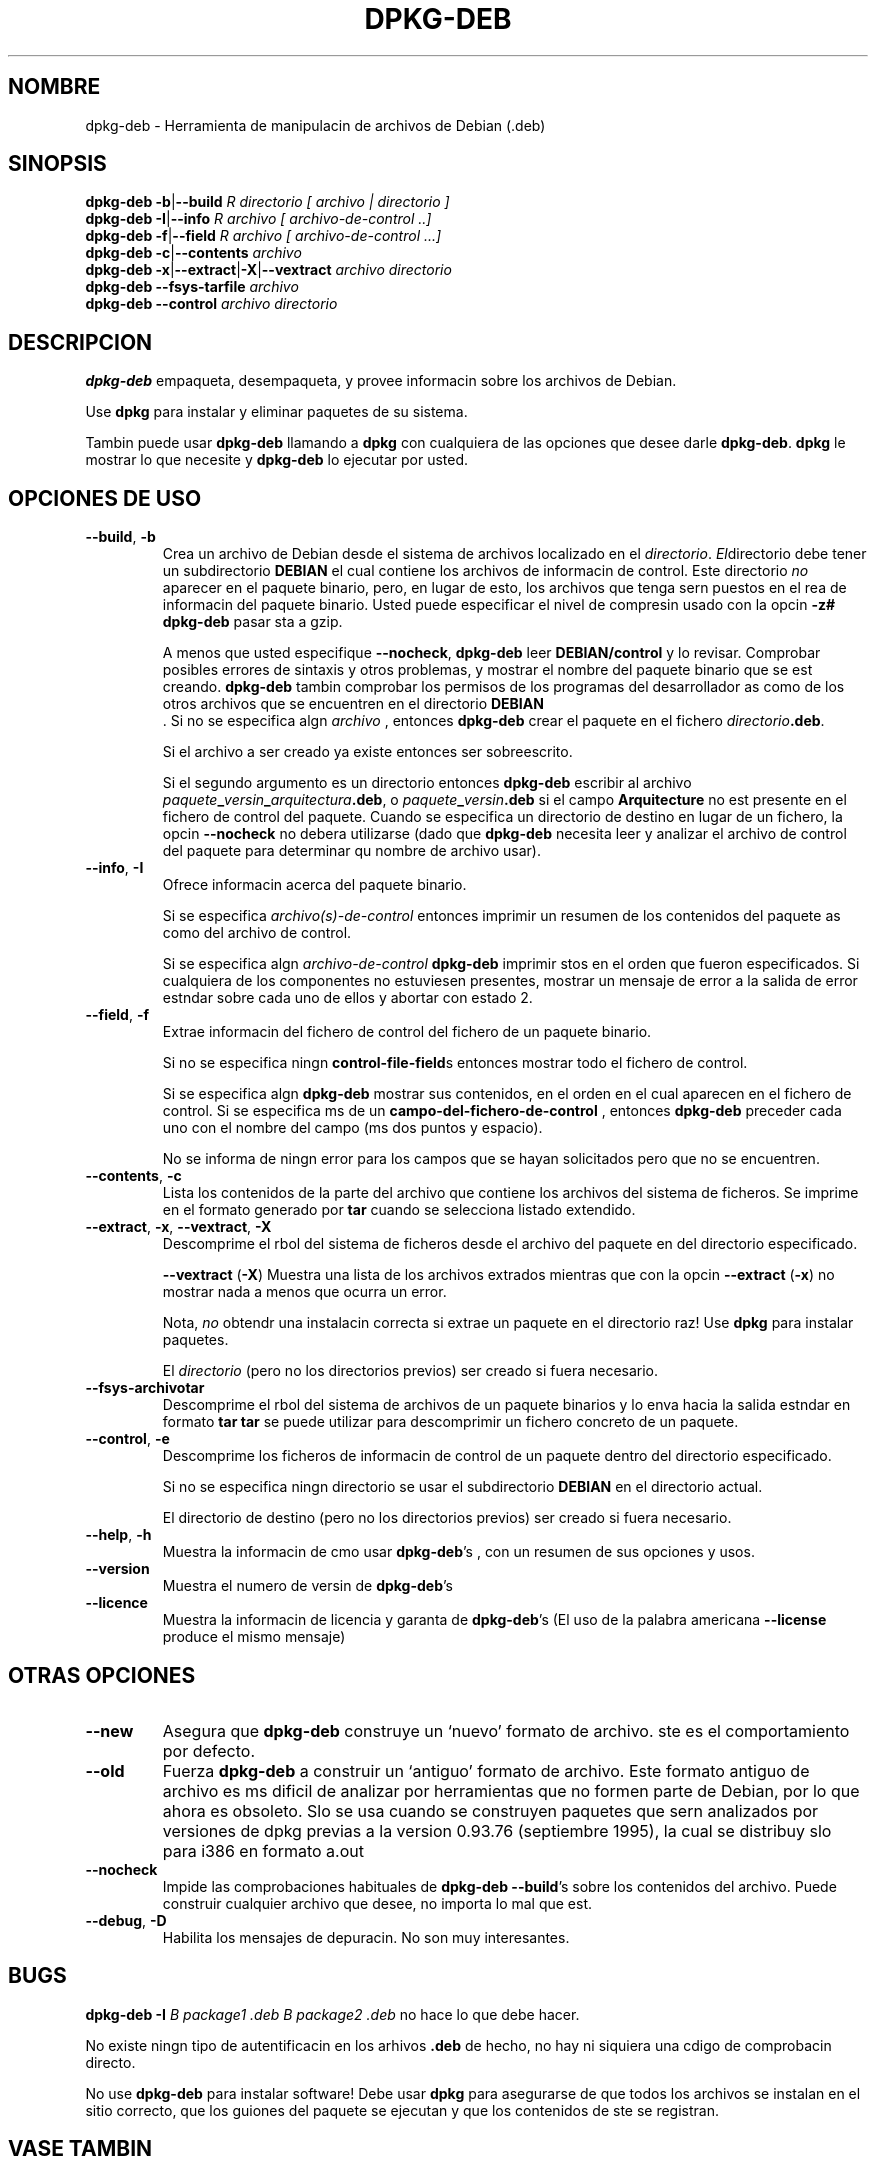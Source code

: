 .\" Esta traduccin ha sido realizada por Bruno Barrera
.\" C. <bruno.barrera@igloo.cl>  y revisada por Javier Fernndez-Sanguino
.\" Est basada en la pgina de manual original:
.\" versin 1.1 del CVS de /cvs/debian-doc/manpages/english/dpkg/dpkg-deb.1

.TH "DPKG\-DEB" "1" "1st June 1996" "Proyecto Debian" "herramientas dpkg"
.SH "NOMBRE"
dpkg\-deb \- Herramienta de manipulacin de archivos de Debian (.deb)

.SH "SINOPSIS"
.B dpkg\-deb
.BR \-b | \-\-build
.I R directorio " [" archivo | directorio ]
.br 
.B dpkg\-deb
.BR \-I | \-\-info
.I R archivo " [" archivo\-de\-control " ..]"
.br 
.B dpkg\-deb
.BR \-f | \-\-field
.I R archivo " [" archivo\-de\-control " ...]"
.br 
.B dpkg\-deb
.BR \-c | \-\-contents
.I archivo
.br 
.B dpkg\-deb
.BR \-x | \-\-extract | \-X | \-\-vextract
.I archivo directorio
.br 
.B dpkg\-deb \-\-fsys\-tarfile
.I archivo
.br 
.B dpkg\-deb \-\-control
.I archivo directorio
.SH "DESCRIPCION"
.B dpkg\-deb
empaqueta, desempaqueta, y provee informacin sobre los archivos de Debian.

Use
.B dpkg
para instalar y eliminar paquetes de su sistema.

Tambin puede usar
.B dpkg\-deb
llamando a
.B dpkg
con cualquiera de las opciones que desee darle
.BR dpkg\-deb ".  " dpkg
le mostrar lo que necesite y
.B dpkg\-deb
lo ejecutar por usted.
.SH "OPCIONES DE USO"
.TP 
.BR \-\-build ", " \-b
Crea un archivo de Debian desde el sistema de archivos localizado en el
.IR directorio ".  " El directorio
debe tener un subdirectorio
.B DEBIAN
el cual contiene los archivos de informacin de control.
Este directorio
.I no
aparecer en el paquete binario, pero, en lugar de esto, los archivos
que tenga sern puestos en el rea de informacin del paquete binario.
Usted puede especificar el nivel de compresin usado con la opcin 
.B \-z#
.B dpkg-deb
pasar sta a gzip.

A menos que usted especifique
.BR \-\-nocheck ", " dpkg\-deb 
leer
.B DEBIAN/control
y lo revisar. Comprobar posibles errores de sintaxis y otros problemas,
y mostrar el nombre del paquete binario que se est creando.
.B dpkg\-deb
tambin comprobar los permisos de los programas del desarrollador as
como de los otros archivos que se encuentren en el directorio
.B DEBIAN
 .
Si no se especifica algn
.I archivo
, entonces
.B dpkg\-deb
crear el paquete en el fichero
.IR directorio \fB.deb\fR.

Si el archivo a ser creado ya existe entonces ser sobreescrito.

Si el segundo argumento es un directorio entonces
.B dpkg\-deb
escribir al archivo
.IB paquete _ versin _ arquitectura .deb\fR,
o
.IB paquete _ versin .deb
si el campo
.B Arquitecture
no est presente en el fichero de control del paquete. 
Cuando se especifica un directorio de destino
en lugar de un fichero, la opcin
.B \-\-nocheck
no debera utilizarse (dado que
.B dpkg\-deb
necesita leer y analizar el archivo de control del paquete para determinar 
qu nombre de archivo usar).
.TP 
.BR \-\-info ", " \-I
Ofrece informacin acerca del paquete binario.

Si se especifica
.I archivo(s)\-de\-control
entonces imprimir un resumen de los contenidos del paquete 
as como del archivo de control.

Si se especifica algn
.IR archivo\-de\-control
.B dpkg\-deb
imprimir stos en el orden que fueron especificados.
Si cualquiera de los componentes no estuviesen presentes, 
mostrar un mensaje de error a la salida de error estndar 
sobre cada uno de ellos y abortar con estado 2.
.TP 
.BR \-\-field ", " \-f
Extrae informacin del fichero de control del fichero de un paquete binario.

Si no se especifica ningn
.BR control\-file\-field s
entonces mostrar todo el fichero de control.

Si se especifica algn 
.B dpkg\-deb
mostrar sus contenidos, en el orden en el cual aparecen en el 
fichero de control. Si se especifica ms de un
.BR campo\-del\-fichero\-de\-control
, entonces
.B dpkg\-deb
preceder cada uno con el nombre del campo (ms dos puntos y espacio).

No se informa de ningn error para los campos que se hayan solicitados
pero que no se encuentren.
.TP 
.BR \-\-contents ", " \-c
Lista los contenidos de la parte del archivo que contiene los archivos
del sistema de ficheros. Se imprime en el formato generado por
.BR tar
cuando se selecciona listado extendido.

.TP 
.BR \-\-extract ", " \-x ", " \-\-vextract ", " \-X
Descomprime el rbol del sistema de ficheros desde el archivo del 
paquete en del directorio especificado.

.BR \-\-vextract " (" \-X ")"
Muestra una lista de los archivos extrados mientras que con la opcin
.BR \-\-extract " (" \-x ")"
no mostrar nada a menos que ocurra un error.

Nota, 
.I no
obtendr una instalacin correcta si extrae un paquete en el directorio raz!
Use 
.B dpkg
para instalar paquetes.

El 
.I directorio
(pero no los directorios previos) ser creado si fuera necesario.
.TP 
.BR \-\-fsys\-archivotar
Descomprime el rbol del sistema de archivos de un paquete binarios y lo 
enva hacia la salida estndar en formato
.B tar
\. Si se utiliza junto con
.B tar
se puede utilizar para descomprimir un fichero concreto de un paquete.
.TP 
.BR \-\-control ", " \-e
Descomprime los ficheros de informacin de control de un paquete dentro del
directorio especificado.

Si no se especifica ningn directorio se usar el subdirectorio
.B DEBIAN
en el directorio actual.

El directorio de destino (pero no los directorios previos) ser creado 
si fuera necesario.
.TP 
.BR \-\-help ", " \-h
Muestra la informacin de cmo usar
.BR dpkg\-deb 's
, con un resumen de sus opciones y usos.
.TP 
.BR \-\-version
Muestra el numero de versin de
.BR dpkg\-deb 's
.TP 
.BR \-\-licence
Muestra la informacin de licencia y garanta de
.BR dpkg\-deb 's
(El uso de la palabra americana
.B \-\-license
produce el mismo mensaje)
.SH "OTRAS OPCIONES"
.TP 
.BR \-\-new
Asegura que
.B dpkg\-deb
construye un `nuevo' formato de archivo. ste es el comportamiento por defecto.
.TP 
.BR \-\-old
Fuerza 
.B dpkg\-deb
a construir un `antiguo' formato de archivo.  Este formato antiguo 
de archivo es ms dificil de analizar por herramientas que no 
formen parte de Debian, por lo que ahora es obsoleto. Slo se usa
cuando se construyen paquetes que sern analizados por versiones de 
dpkg previas a la version
0.93.76 (septiembre 1995), la cual se distribuy slo para i386 en
formato a.out
.TP 
.BR \-\-nocheck
Impide las comprobaciones habituales de 
.BR "dpkg\-deb \-\-build" 's
sobre los contenidos del archivo. Puede construir
cualquier archivo que desee, no importa lo mal que est.
.TP 
.BR \-\-debug ", " \-D
Habilita los mensajes de depuracin. No son muy interesantes.
.SH "BUGS"
.B dpkg\-deb \-I 
.I B package1 .deb
.I B package2 .deb
no hace lo que debe hacer.

No existe ningn tipo de autentificacin en los arhivos
.B .deb
de hecho, no hay ni siquiera una cdigo de comprobacin directo.

No use 
.B dpkg\-deb
para instalar software! Debe usar
.B dpkg
para asegurarse de que todos los archivos se instalan en el sitio
correcto, que los guiones del paquete se ejecutan y que los 
contenidos de ste se registran.
.SH "VASE TAMBIN"
.BR deb (5),
.BR deb-control (5),
.BR dpkg (8),
.BR dselect (8).
.SH "AUTOR"
.B dpkg\-deb
y esta pgina de manual, fu escrita por Ian Jackson. Son
Copyright (c) 1995\-1996
suyos, y se distribuyen bajo la Licencia Publica de GNU.
No se ofrece NINGUNA garanta. 
Consulte
.B /usr/share/doc/dpkg/copyright
y
.B /usr/share/common-licenses/GPL
para ms informacin

Est pagina fue traducida por Bruno Barrera C. <bruno.barrera@igloo.cl>
y posteriormente revisada por Javier Fernndez-Sanguino.

